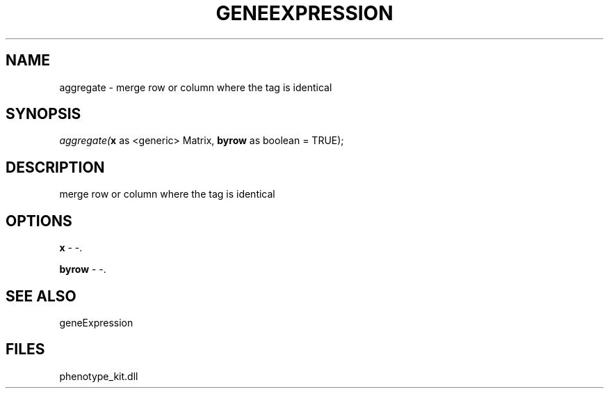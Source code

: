 .\" man page create by R# package system.
.TH GENEEXPRESSION 1 2000-Jan "aggregate" "aggregate"
.SH NAME
aggregate \- merge row or column where the tag is identical
.SH SYNOPSIS
\fIaggregate(\fBx\fR as <generic> Matrix, 
\fBbyrow\fR as boolean = TRUE);\fR
.SH DESCRIPTION
.PP
merge row or column where the tag is identical
.PP
.SH OPTIONS
.PP
\fBx\fB \fR\- -. 
.PP
.PP
\fBbyrow\fB \fR\- -. 
.PP
.SH SEE ALSO
geneExpression
.SH FILES
.PP
phenotype_kit.dll
.PP
